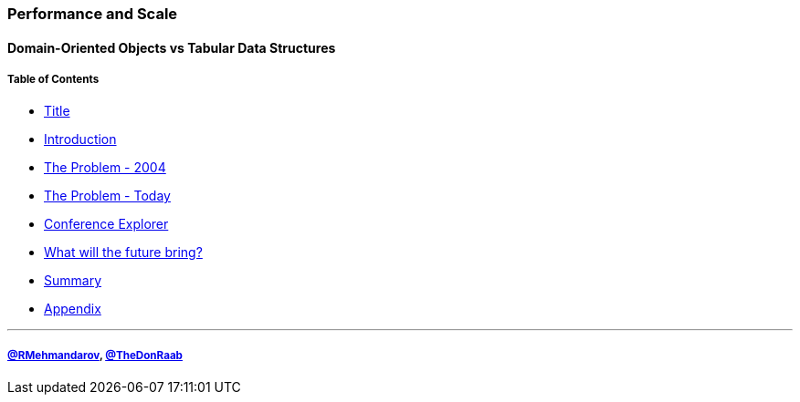 === Performance and Scale
==== Domain-Oriented Objects vs Tabular Data Structures
===== Table of Contents

* link:00_title.adoc[Title]
* link:01_intro.adoc[Introduction]
* link:02_the_memory_problem_2004.adoc[The Problem - 2004]
* link:03_the_problem_today.adoc[The Problem - Today]
* link:14_conference_explorer_class.adoc[Conference Explorer]
* link:28_the_future_of_java.adoc[What will the future bring?]
* link:29_summary.adoc[Summary]
* link:A0_appendix.adoc[Appendix]

---
===== link:https://twitter.com/rmehmandarov[@RMehmandarov], link:https://twitter.com/TheDonRaab[@TheDonRaab]

